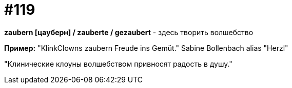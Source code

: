[#19_015]
= #119

*zaubern [цауберн] / zauberte / gezaubert* - здесь творить волшебство

*Пример:*
"KlinkClowns zaubern Freude ins Gemüt."
Sabine Bollenbach alias "Herzl"

"Клинические клоуны волшебством привносят радость в душу."